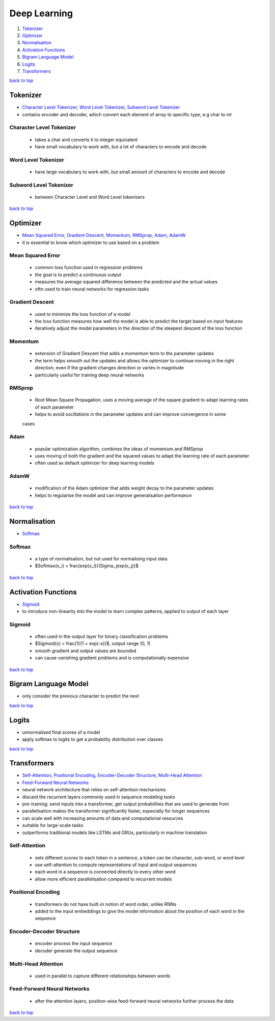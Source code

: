=============
Deep Learning
=============

1. `Tokenizer`_
2. `Optimizer`_
3. `Normalisation`_
4. `Activation Functions`_
5. `Bigram Language Model`_
6. `Logits`_
7. `Transformers`_

`back to top <#deep-learning>`_

Tokenizer
=========

* `Character Level Tokenizer`_, `Word Level Tokenizer`_, `Subword Level Tokenizer`_
* contains encoder and decoder, which convert each element of array to specific type, e.g char
  to int


Character Level Tokenizer
-------------------------
    * takes a char and converts it to integer equivalent
    * have small vocabulary to work with, but a lot of characters to encode and decode

Word Level Tokenizer
--------------------
    * have large vocabulary to work with, but small amount of characters to encode and decode

Subword Level Tokenizer
-----------------------
    * between Character Level and Word Level tokenizers

`back to top <#deep-learning>`_

Optimizer
=========

* `Mean Squared Error`_, `Gradient Descent`_, `Momentum`_, `RMSprop`_, `Adam`_, `AdamW`_
* it is essential to know which optimizer to use based on a problem


Mean Squared Error
------------------
    * common loss function used in regression problems
    * the goal is to predict a continuous output
    * measures the average squared difference between the predicted and the actual values
    * oftn used to train neural networks for regression tasks

Gradient Descent
----------------
    * used to minimize the loss function of a model
    * the loss function measures how well the model is able to predict the target based on
      input features
    * iteratively adjust the model parameters in the direction of the steepest descent of the
      loss function

Momentum
--------
    * extension of Gradient Descent that adds a momentum term to the parameter updates
    * the term helps smooth out the updates and allows the optimizer to continue moving in the
      right direction, even if the gradient changes direction or varies in magnitude
    * particularly useful for training deep neural networks

RMSprop
-------
    * Root Mean Square Propagation, uses a moving average of the square gradient to adapt
      learning rates of each parameter
    * helps to avoid oscillations in the parameter updates and can improve convergence in some
    cases

Adam
----
    * popular optimization algorithm, combines the ideas of momentum and RMSprop
    * uses moving of both the gradient and the squared values to adapt the learning rate of
      each parameter
    * often used as default optimizer for deep learning models

AdamW
-----
    * modification of the Adam optimizer that adds weight decay to the parameter updates
    * helps to regularise the model and can improve generalisation performance

`back to top <#deep-learning>`_

Normalisation
=============

* `Softmax`_

Softmax
-------
    * a type of normalisation, but not used for normalising input data
    * $Softmax(x_i) = \frac{exp(x_i)}{\Sigma_jexp(x_j)}$

`back to top <#deep-learning>`_

Activation Functions
====================

* `Sigmoid`_
* to introduce non-linearity into the model to learn complex patterns, applied to output of
  each layer

Sigmoid
-------
    * often used in the output layer for binary classification problems
    * $Sigmoid(x) = \frac{1}{1 + exp(-x)}$, output range (0, 1)
    * smooth gradient and output values are bounded
    * can cause vanishing gradient problems and is computationally expensive

`back to top <#deep-learning>`_

Bigram Language Model
=====================

* only consider the previous character to predict the next

`back to top <#deep-learning>`_

Logits
======

* unnormalised final scores of a model
* apply softmax to logits to get a probability distribution over classes

`back to top <#deep-learning>`_

Transformers
============

* `Self-Attention`_, `Positional Encoding`_, `Encoder-Decoder Structure`_, `Multi-Head Attention`_
* `Feed-Forward Neural Networks`_
* neural network architecture that relies on self-attention mechanisms
* discard the recurrent layers commonly used in sequence modeling tasks
* pre-training: send inputs into a transformer, get output probabilities that are used to
  generate from
* parallelisation makes the transformer significantly faster, especially for longer sequences
* can scale well with increasing amounts of data and computational resources
* suitable for large-scale tasks
* outperforms traditional models like LSTMs and GRUs, particularly in machine translation

Self-Attention
--------------
    * sets different scores to each token in a sentence, a token can be character, sub-word, or
      word level
    * use self-attention to compute representations of input and output sequences
    * each word in a sequence is connected directly to every other word
    * allow more efficient parallelisation compared to recurrent models

Positional Encoding
-------------------
    * transformers do not have built-in notion of word order, unlike RNNs
    * added to the input embeddings to give the model information about the position of each
      word in the sequence

Encoder-Decoder Structure
-------------------------
    * encoder process the input sequence
    * decoder generate the output sequence

Multi-Head Attention
--------------------
    * used in parallel to capture different relationships between words

Feed-Forward Neural Networks
----------------------------
    * after the attention layers, position-wise feed-forward neural networks further process
      the data

`back to top <#deep-learning>`_
